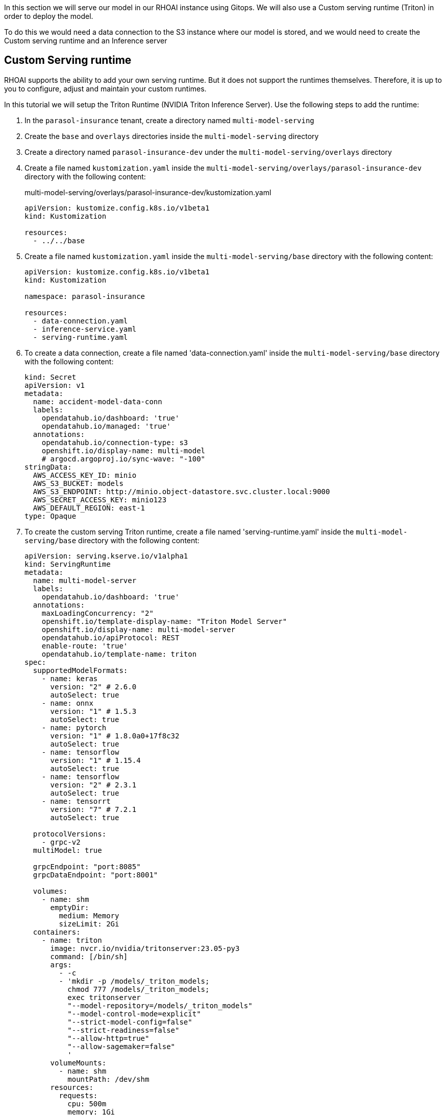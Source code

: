 In this section we will serve our model in our RHOAI instance using Gitops. We will also use a Custom serving runtime (Triton) in order to deploy the model.

To do this we would need a data connection to the S3 instance where our model is stored, and we would need to create the Custom serving runtime and an Inference server 

## Custom Serving runtime

RHOAI supports the ability to add your own serving runtime. But it does not support the runtimes themselves. Therefore, it is up to you to configure, adjust and maintain your custom runtimes.

In this tutorial we will setup the Triton Runtime (NVIDIA Triton Inference Server). Use the following steps to add the runtime:

. In the `parasol-insurance` tenant, create a directory named `multi-model-serving`

. Create the `base` and `overlays` directories inside the `multi-model-serving` directory

. Create a directory named `parasol-insurance-dev` under the `multi-model-serving/overlays` directory

. Create a file named `kustomization.yaml` inside the `multi-model-serving/overlays/parasol-insurance-dev` directory with the following content:

+
.multi-model-serving/overlays/parasol-insurance-dev/kustomization.yaml
[source,yaml]
----
apiVersion: kustomize.config.k8s.io/v1beta1
kind: Kustomization

resources:
  - ../../base
----

. Create a file named `kustomization.yaml` inside the `multi-model-serving/base` directory with the following content:

+
[source,yaml]
----
apiVersion: kustomize.config.k8s.io/v1beta1
kind: Kustomization

namespace: parasol-insurance

resources:
  - data-connection.yaml
  - inference-service.yaml
  - serving-runtime.yaml
----

. To create a data connection, create a file named 'data-connection.yaml' inside the `multi-model-serving/base` directory with the following content:

+
[source,yaml]
----
kind: Secret
apiVersion: v1
metadata:
  name: accident-model-data-conn
  labels:
    opendatahub.io/dashboard: 'true'
    opendatahub.io/managed: 'true'
  annotations:
    opendatahub.io/connection-type: s3
    openshift.io/display-name: multi-model
    # argocd.argoproj.io/sync-wave: "-100"
stringData:
  AWS_ACCESS_KEY_ID: minio
  AWS_S3_BUCKET: models
  AWS_S3_ENDPOINT: http://minio.object-datastore.svc.cluster.local:9000
  AWS_SECRET_ACCESS_KEY: minio123
  AWS_DEFAULT_REGION: east-1
type: Opaque
----

. To create the custom serving Triton runtime, create a file named 'serving-runtime.yaml' inside the `multi-model-serving/base` directory with the following content: 

+
[source,yaml]
----
apiVersion: serving.kserve.io/v1alpha1
kind: ServingRuntime
metadata:
  name: multi-model-server
  labels:
    opendatahub.io/dashboard: 'true'
  annotations:
    maxLoadingConcurrency: "2"
    openshift.io/template-display-name: "Triton Model Server"
    openshift.io/display-name: multi-model-server
    opendatahub.io/apiProtocol: REST
    enable-route: 'true'
    opendatahub.io/template-name: triton
spec:
  supportedModelFormats:
    - name: keras
      version: "2" # 2.6.0
      autoSelect: true
    - name: onnx
      version: "1" # 1.5.3
      autoSelect: true
    - name: pytorch
      version: "1" # 1.8.0a0+17f8c32
      autoSelect: true
    - name: tensorflow
      version: "1" # 1.15.4
      autoSelect: true
    - name: tensorflow
      version: "2" # 2.3.1
      autoSelect: true
    - name: tensorrt
      version: "7" # 7.2.1
      autoSelect: true

  protocolVersions:
    - grpc-v2
  multiModel: true

  grpcEndpoint: "port:8085"
  grpcDataEndpoint: "port:8001"

  volumes:
    - name: shm
      emptyDir:
        medium: Memory
        sizeLimit: 2Gi
  containers:
    - name: triton
      image: nvcr.io/nvidia/tritonserver:23.05-py3
      command: [/bin/sh]
      args:
        - -c
        - 'mkdir -p /models/_triton_models;
          chmod 777 /models/_triton_models;
          exec tritonserver
          "--model-repository=/models/_triton_models"
          "--model-control-mode=explicit"
          "--strict-model-config=false"
          "--strict-readiness=false"
          "--allow-http=true"
          "--allow-sagemaker=false"
          '
      volumeMounts:
        - name: shm
          mountPath: /dev/shm
      resources:
        requests:
          cpu: 500m
          memory: 1Gi
        limits:
          cpu: "5"
          memory: 1Gi
      livenessProbe:
        exec:
          command:
            - curl
            - --fail
            - --silent
            - --show-error
            - --max-time
            - "9"
            - http://localhost:8000/v2/health/live
        initialDelaySeconds: 5
        periodSeconds: 30
        timeoutSeconds: 10
  builtInAdapter:
    serverType: triton
    runtimeManagementPort: 8001
    memBufferBytes: 134217728
    modelLoadingTimeoutMillis: 90000
----

## Inference Service

. To create the inference service, create a file named 'inference-service.yaml' inside the `multi-model-serving/base` directory with the following content:

+
[source,yaml]
----
apiVersion: serving.kserve.io/v1beta1
kind: InferenceService
metadata:
  annotations:
    openshift.io/display-name: accident-detect-model
    serving.kserve.io/deploymentMode: ModelMesh
  name: accident-detect-model
  labels:
    opendatahub.io/dashboard: 'true'
spec:
  predictor:
    model:
      modelFormat:
        name: onnx
        version: '1'
      name: ''
      resources: {}
      runtime: multi-model-server
      storage:
        key: accident-model-data-conn
        path: accident_model/accident_detect.onnx
----

. Push the changes to the ai-accelerator repository

. Wait for the application to sync

. Navigate to RHOAI, and validate that there is a new model serving under the `Models` tab, and check that its status looks green.

## Test the served model

To test if the served model is working as expected, go back to the workbench and navigate to parasol-insurance/lab-materials/04. Open the 04-05-model-serving notebook. We need to change the RestURL/infer_url value. We can get it from the model that we just deployed.

After making these changes, run the notebook and we should see an output to the image that we pass to the model.

[TIP]
==== 
Validate changes against https://github.com/redhat-ai-services/ai-accelerator-qa/pull/new/36_deploy_model[Deploy model branch]
====

[CAUTION]
====
You have now entered the CHALLENGE PHASE of your project! You are now enabled! Your team lead has died! You must Deploy the model to prod ideally using gitops. 

 - Level 1 Use minio ui to create your buckets and deploy your model serving rumtime!
 - Level 2 Use gitops to deploy your model to prod and deploy your model serving runtime!
 - Level 3 Train your own model and deploy it to prod and automate the uploading and model serving!

====

